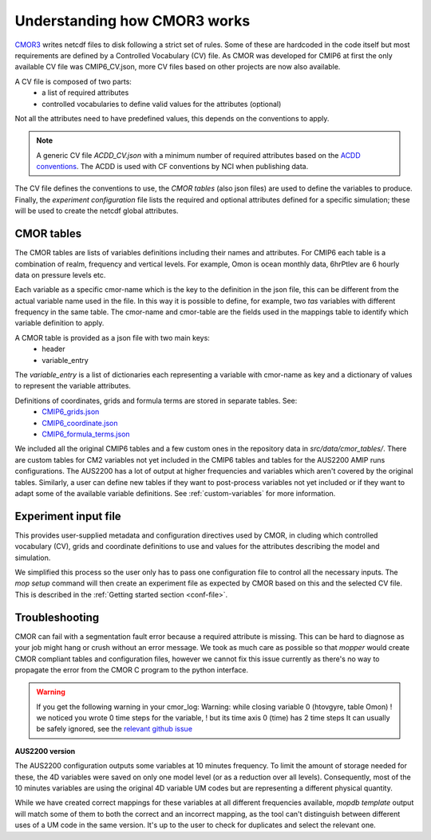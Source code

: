 Understanding how CMOR3 works 
=============================

`CMOR3 <https://cmor.llnl.gov>`_ writes netcdf files to disk following a strict set of rules.
Some of these are hardcoded in the code itself but most requirements are defined by a Controlled Vocabulary (CV) file. As CMOR was developed for CMIP6 at first the only available CV file was CMIP6_CV.json, more CV files based on other projects are now also available.

A CV file is composed of two parts:
 * a list of required attributes
 * controlled vocabularies to define valid values for the attributes (optional)

Not all the attributes need to have predefined values, this depends on the conventions to apply.

.. note::
    A generic CV file `ACDD_CV.json` with a minimum number of required attributes based on the `ACDD conventions <https://wiki.esipfed.org/Attribute_Convention_for_Data_Discovery_1-3>`_. The ACDD is used with CF conventions by NCI when publishing data.

The CV file defines the conventions to use, the `CMOR tables` (also json files) are used to define the variables to produce.
Finally, the `experiment configuration` file lists the required and optional attributes defined for a specific simulation; these will be used to create the netcdf global attributes. 

CMOR tables
-----------

The CMOR tables are lists of variables definitions including their names and attributes. For CMIP6 each table is a combination of realm, frequency and vertical levels. For example, Omon is ocean monthly data, 6hrPtlev are 6 hourly data on pressure levels etc.

Each variable as a specific cmor-name which is the key to the definition in the json file, this can be different from the actual variable name used in the file. In this way it is possible to define, for example, two `tas` variables with different frequency in the same table.
The cmor-name and cmor-table are the fields used in the mappings table to identify which variable definition to apply.

A CMOR table is provided as a json file with two main keys: 
 * header
 * variable_entry

The `variable_entry` is a list of dictionaries each representing a variable with cmor-name as key and a dictionary of values to represent the variable attributes.

.. dropdown:: CMOR table example
   
  .. literalinclude:: table_example.json
    :language: json

Definitions of coordinates, grids and formula terms are stored in separate tables. See:
 * `CMIP6_grids.json <https://github.com/PCMDI/cmip6-cmor-tables/blob/master/Tables/CMIP6_grids.json>`_
 * `CMIP6_coordinate.json <https://github.com/PCMDI/cmip6-cmor-tables/blob/master/Tables/CMIP6_coordinate.json>`_
 * `CMIP6_formula_terms.json <https://github.com/PCMDI/cmip6-cmor-tables/blob/master/Tables/CMIP6_formula_terms.json>`_


We included all the original CMIP6 tables and a few custom ones in the repository data in `src/data/cmor_tables/`.
There are custom tables for CM2 variables not yet included in the CMIP6 tables and tables for the AUS2200 AMIP runs configurations. The AUS2200 has a lot of output at higher frequencies and variables which aren't covered by the original tables. Similarly, a user can define new tables if they want to post-process variables not yet included or if they want to adapt some of the available variable definitions. See :ref:`custom-variables` for more information.


Experiment input file
---------------------

This provides user-supplied metadata and configuration directives used by CMOR, in cluding which controlled vocabulary (CV), grids and coordinate definitions to use and values for the attributes describing the model and simulation.

We simplified this process so the user only has to pass one configuration file to control all the necessary inputs.
The `mop setup` command will then create an experiment file as expected by CMOR based on this and the selected CV file. This is described in the :ref:`Getting started section <conf-file>`.

.. dropdown:: Example of experiment input file

  .. literalinclude:: experiment_input.json
    :language: JSON

Troubleshooting
---------------

CMOR can fail with a segmentation fault error because a required attribute is missing. This can be hard to diagnose as your job might hang or crush without an error message.
We took as much care as possible so that `mopper` would create CMOR compliant tables and configuration files, however we cannot fix this issue currently as there's no way to propagate the error from the CMOR C program to the python interface. 

.. warning::
  If you get the following warning in your cmor_log:
  Warning: while closing variable 0 (htovgyre, table Omon)
  ! we noticed you wrote 0 time steps for the variable,
  ! but its time axis 0 (time) has 2 time steps
  It can usually be safely ignored, see the `relevant github issue <https://github.com/PCMDI/cmor/issues/697>`_

**AUS2200 version**

The AUS2200 configuration outputs some variables at 10 minutes frequency. To limit the amount of storage needed for these, the 4D variables were saved on only one model level (or as a reduction over all levels). Consequently, most of the 10 minutes variables are using the original 4D variable UM codes but are representing a different physical quantity. 

While we have created correct mappings for these variables at all different frequencies available, `mopdb template` output will match some of them to both the correct and an incorrect mapping, as the tool can't distinguish between different uses of a UM code in the same version.
It's up to the user to check for duplicates and select the relevant one.
